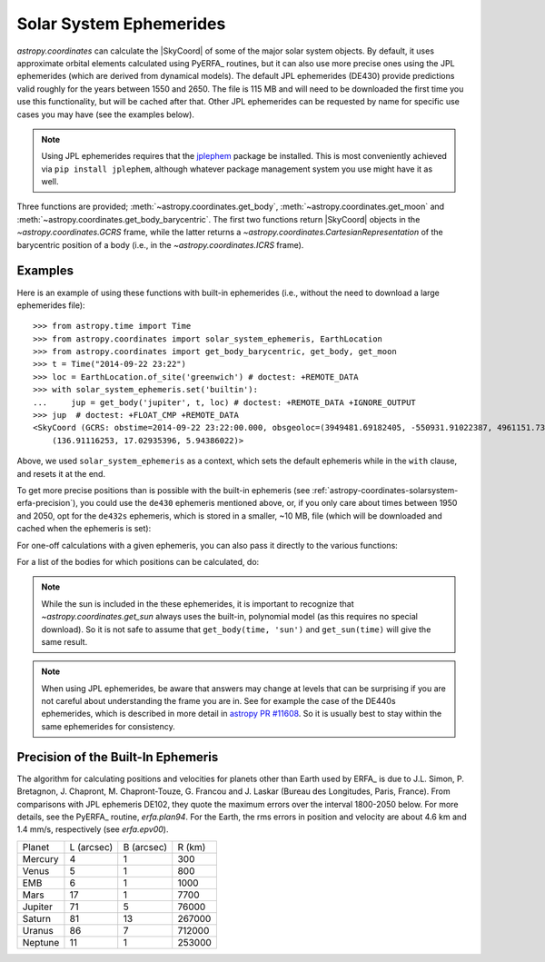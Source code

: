 .. _astropy-coordinates-solarsystem:

Solar System Ephemerides
************************

`astropy.coordinates` can calculate the |SkyCoord| of some of the major solar
system objects. By default, it uses approximate orbital elements calculated
using PyERFA_ routines, but it can
also use more precise ones using the JPL ephemerides (which are derived from
dynamical models). The default JPL ephemerides (DE430) provide predictions
valid roughly for the years between 1550 and 2650. The file is 115 MB and will
need to be downloaded the first time you use this functionality, but will be
cached after that. Other JPL ephemerides can be requested by name for specific
use cases you may have (see the examples below).

.. note::
   Using JPL ephemerides requires that the `jplephem
   <https://pypi.org/project/jplephem/>`_ package be installed. This is
   most conveniently achieved via ``pip install jplephem``, although whatever
   package management system you use might have it as well.

Three functions are provided; :meth:`~astropy.coordinates.get_body`,
:meth:`~astropy.coordinates.get_moon` and
:meth:`~astropy.coordinates.get_body_barycentric`. The first two functions
return |SkyCoord| objects in the `~astropy.coordinates.GCRS` frame, while the
latter returns a `~astropy.coordinates.CartesianRepresentation` of the
barycentric position of a body (i.e., in the `~astropy.coordinates.ICRS` frame).

Examples
========

..
  EXAMPLE START
  Using the Solar System Ephemerides

Here is an example of using these functions with built-in ephemerides (i.e.,
without the need to download a large ephemerides file)::

  >>> from astropy.time import Time
  >>> from astropy.coordinates import solar_system_ephemeris, EarthLocation
  >>> from astropy.coordinates import get_body_barycentric, get_body, get_moon
  >>> t = Time("2014-09-22 23:22")
  >>> loc = EarthLocation.of_site('greenwich') # doctest: +REMOTE_DATA
  >>> with solar_system_ephemeris.set('builtin'):
  ...     jup = get_body('jupiter', t, loc) # doctest: +REMOTE_DATA +IGNORE_OUTPUT
  >>> jup  # doctest: +FLOAT_CMP +REMOTE_DATA
  <SkyCoord (GCRS: obstime=2014-09-22 23:22:00.000, obsgeoloc=(3949481.69182405, -550931.91022387, 4961151.73597633) m, obsgeovel=(40.159527, 287.47873161, -0.04597922) m / s): (ra, dec, distance) in (deg, deg, AU)
      (136.91116253, 17.02935396, 5.94386022)>

Above, we used ``solar_system_ephemeris`` as a context, which sets the default
ephemeris while in the ``with`` clause, and resets it at the end.

To get more precise positions than is possible with the built-in ephemeris
(see :ref:`astropy-coordinates-solarsystem-erfa-precision`), you
could use the ``de430`` ephemeris mentioned above, or, if you only care about
times between 1950 and 2050, opt for the ``de432s`` ephemeris, which is stored
in a smaller, ~10 MB, file (which will be downloaded and cached when the
ephemeris is set):

.. doctest-requires:: jplephem

  >>> solar_system_ephemeris.set('de432s') # doctest: +REMOTE_DATA, +IGNORE_OUTPUT
  <ScienceState solar_system_ephemeris: 'de432s'>
  >>> get_body('jupiter', t, loc) # doctest: +REMOTE_DATA, +FLOAT_CMP
  <SkyCoord (GCRS: obstime=2014-09-22 23:22:00.000, obsgeoloc=(3949481.69182405, -550931.91022387, 4961151.73597633) m, obsgeovel=(40.159527, 287.47873161, -0.04597922) m / s): (ra, dec, distance) in (deg, deg, km)
      (136.90234846, 17.03160654, 8.89196021e+08)>
  >>> get_moon(t, loc) # doctest: +REMOTE_DATA, +FLOAT_CMP
  <SkyCoord (GCRS: obstime=2014-09-22 23:22:00.000, obsgeoloc=(3949481.69182405, -550931.91022387, 4961151.73597633) m, obsgeovel=(40.159527, 287.47873161, -0.04597922) m / s): (ra, dec, distance) in (deg, deg, km)
      (165.51854528, 2.32861794, 407229.55638763)>
  >>> get_body_barycentric('moon', t) # doctest: +REMOTE_DATA, +FLOAT_CMP
  <CartesianRepresentation (x, y, z) in km
      (1.50107535e+08, -866789.11996916, -418963.55218495)>

For one-off calculations with a given ephemeris, you can also pass it directly
to the various functions:

.. doctest-requires:: jplephem

  >>> get_body_barycentric('moon', t, ephemeris='de432s')
  ... # doctest: +REMOTE_DATA, +FLOAT_CMP
  <CartesianRepresentation (x, y, z) in km
      (1.50107535e+08, -866789.11996916, -418963.55218495)>
  >>> get_body_barycentric('moon', t, ephemeris='builtin')
  ... # doctest: +FLOAT_CMP
  <CartesianRepresentation (x, y, z) in AU
      (1.00340683, -0.00579417, -0.00280064)>

..
  EXAMPLE END

For a list of the bodies for which positions can be calculated, do:

.. note that we skip the next test if jplephem is not installed because if
.. jplephem was not installed, we didn't change the science state higher up

.. doctest-requires:: jplephem

  >>> solar_system_ephemeris.bodies # doctest: +REMOTE_DATA
  ('sun',
   'mercury',
   'venus',
   'earth-moon-barycenter',
   'earth',
   'moon',
   'mars',
   'jupiter',
   'saturn',
   'uranus',
   'neptune',
   'pluto')
  >>> solar_system_ephemeris.set('builtin')
  <ScienceState solar_system_ephemeris: 'builtin'>
  >>> solar_system_ephemeris.bodies
  ('earth',
   'sun',
   'moon',
   'mercury',
   'venus',
   'earth-moon-barycenter',
   'mars',
   'jupiter',
   'saturn',
   'uranus',
   'neptune')

.. note::
    While the sun is included in the these ephemerides, it is important to
    recognize that `~astropy.coordinates.get_sun` always uses the built-in,
    polynomial model (as this requires no special download). So it is not safe
    to assume that ``get_body(time, 'sun')`` and ``get_sun(time)`` will give
    the same result.

.. note::
    When using JPL ephemerides, be aware that answers may change at levels that
    can be surprising if you are not careful about understanding the frame you
    are in.  See for example the case of the DE440s ephemerides, which is
    described in more detail in
    `astropy PR #11608 <https://github.com/astropy/astropy/pull/11608>`_. So
    it is usually best to stay within the same ephemerides for consistency.

.. _astropy-coordinates-solarsystem-erfa-precision:

Precision of the Built-In Ephemeris
===================================

The algorithm for calculating positions and velocities for planets other than
Earth used by ERFA_ is due to J.L. Simon, P. Bretagnon, J. Chapront,
M. Chapront-Touze, G. Francou and J. Laskar (Bureau des Longitudes, Paris,
France).  From comparisons with JPL ephemeris DE102, they quote the maximum
errors over the interval 1800-2050 below. For more details, see the PyERFA_ routine, `erfa.plan94`.
For the Earth, the rms errors in position and velocity are about 4.6 km and
1.4 mm/s, respectively (see `erfa.epv00`).

.. list-table::

  * - Planet
    - L (arcsec)
    - B (arcsec)
    - R (km)
  * - Mercury
    - 4
    - 1
    - 300
  * - Venus
    - 5
    - 1
    - 800
  * - EMB
    - 6
    - 1
    - 1000
  * - Mars
    - 17
    - 1
    - 7700
  * - Jupiter
    - 71
    - 5
    - 76000
  * - Saturn
    - 81
    - 13
    - 267000
  * - Uranus
    - 86
    - 7
    - 712000
  * - Neptune
    - 11
    - 1
    - 253000
